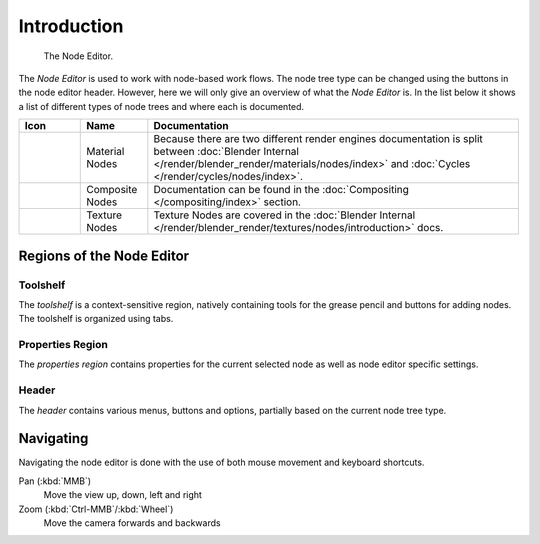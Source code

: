 
.. _node-editor:

************
Introduction
************

.. figure:: /images/editors_node_example.png

   The Node Editor.

The *Node Editor* is used to work with node-based work flows.
The node tree type can be changed using the buttons in the node editor header.
However, here we will only give an overview of what the *Node Editor* is.
In the list below it shows a list of different types of node trees and where each is documented.

.. _node-tree-types:

.. list-table::
   :header-rows: 1

   * - Icon
     - Name
     - Documentation
   * - .. figure:: /images/icons_material.png
          :width: 35px
     - Material Nodes
     - Because there are two different render engines documentation is split between :doc:`Blender Internal
       </render/blender_render/materials/nodes/index>` and :doc:`Cycles </render/cycles/nodes/index>`.
   * - .. figure:: /images/icons_render-layers.png
          :width: 35px
     - Composite Nodes
     - Documentation can be found in the :doc:`Compositing </compositing/index>` section.
   * - .. figure:: /images/icons_texture.png
          :width: 35px
     - Texture Nodes
     - Texture Nodes are covered in the :doc:`Blender Internal </render/blender_render/textures/nodes/introduction>` docs.


Regions of the Node Editor
==========================

Toolshelf
---------

The *toolshelf* is a context-sensitive region, natively containing tools for the grease pencil and buttons for adding
nodes. The toolshelf is organized using tabs.

Properties Region
-----------------

The *properties region* contains properties for the current selected node as well as node editor specific settings.

Header
------

The *header* contains various menus, buttons and options, partially based on the current node tree type.

.. TODO - see: https://developer.blender.org/T43570

Navigating
==========

Navigating the node editor is done with the use of both mouse movement and keyboard shortcuts.

Pan (:kbd:`MMB`)
   Move the view up, down, left and right
Zoom (:kbd:`Ctrl-MMB`/:kbd:`Wheel`)
   Move the camera forwards and backwards
